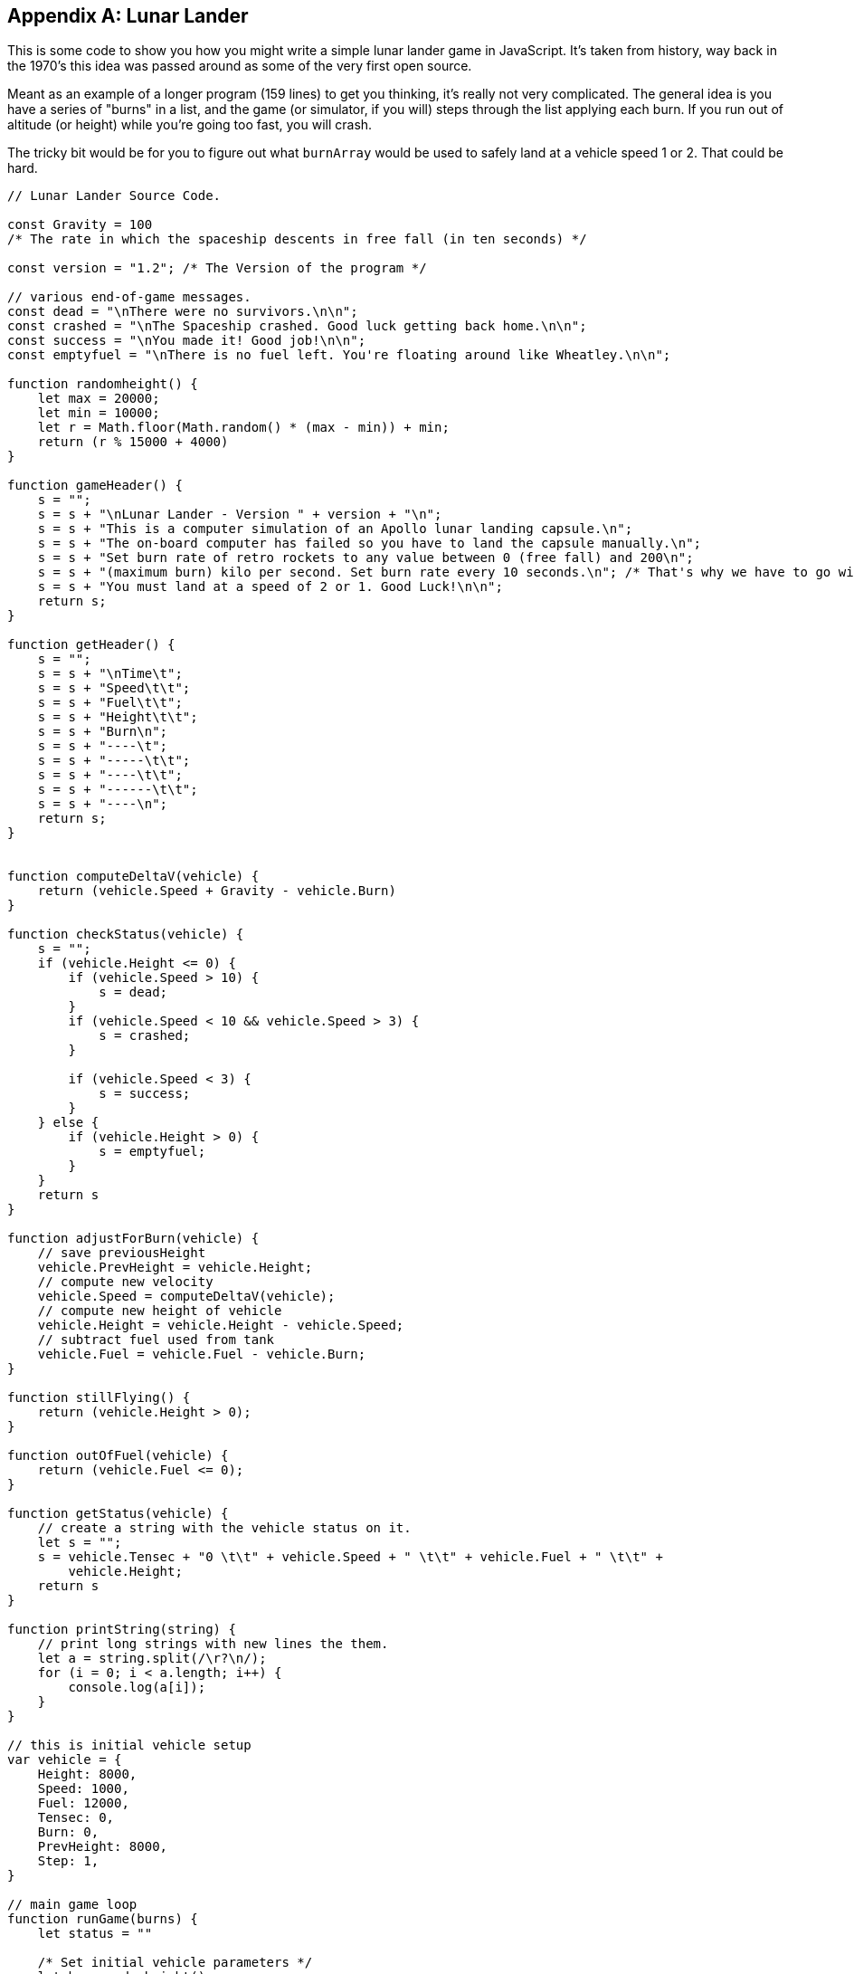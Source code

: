 
[appendix]
== Lunar Lander

This is some code to show you how you might write a simple lunar lander game in JavaScript. It's taken from history, way back in the 1970's this idea was passed around as some of the very first open source.

Meant as an example of a longer program (159 lines) to get you thinking, it's really not very complicated. The general idea is you have a series of "burns" in a list, and the game (or simulator, if you will) steps through the list applying each burn. If you run out of altitude (or height) while you're going too fast, you will crash.

The tricky bit would be for you to figure out what `burnArray` would be used to safely land at a vehicle speed 1 or 2. That could be hard.

[source]
----
// Lunar Lander Source Code.

const Gravity = 100 
/* The rate in which the spaceship descents in free fall (in ten seconds) */

const version = "1.2"; /* The Version of the program */

// various end-of-game messages.
const dead = "\nThere were no survivors.\n\n";
const crashed = "\nThe Spaceship crashed. Good luck getting back home.\n\n";
const success = "\nYou made it! Good job!\n\n";
const emptyfuel = "\nThere is no fuel left. You're floating around like Wheatley.\n\n";

function randomheight() {
    let max = 20000;
    let min = 10000;
    let r = Math.floor(Math.random() * (max - min)) + min;
    return (r % 15000 + 4000)
}

function gameHeader() {
    s = "";
    s = s + "\nLunar Lander - Version " + version + "\n";
    s = s + "This is a computer simulation of an Apollo lunar landing capsule.\n";
    s = s + "The on-board computer has failed so you have to land the capsule manually.\n";
    s = s + "Set burn rate of retro rockets to any value between 0 (free fall) and 200\n";
    s = s + "(maximum burn) kilo per second. Set burn rate every 10 seconds.\n"; /* That's why we have to go with 10 second-steps. */
    s = s + "You must land at a speed of 2 or 1. Good Luck!\n\n";
    return s;
}

function getHeader() {
    s = "";
    s = s + "\nTime\t";
    s = s + "Speed\t\t";
    s = s + "Fuel\t\t";
    s = s + "Height\t\t";
    s = s + "Burn\n";
    s = s + "----\t";
    s = s + "-----\t\t";
    s = s + "----\t\t";
    s = s + "------\t\t";
    s = s + "----\n";
    return s;
}


function computeDeltaV(vehicle) {
    return (vehicle.Speed + Gravity - vehicle.Burn)
}

function checkStatus(vehicle) {
    s = "";
    if (vehicle.Height <= 0) {
        if (vehicle.Speed > 10) {
            s = dead;
        }
        if (vehicle.Speed < 10 && vehicle.Speed > 3) {
            s = crashed;
        }

        if (vehicle.Speed < 3) {
            s = success;
        }
    } else {
        if (vehicle.Height > 0) {
            s = emptyfuel;
        }
    }
    return s
}

function adjustForBurn(vehicle) {
    // save previousHeight
    vehicle.PrevHeight = vehicle.Height;
    // compute new velocity
    vehicle.Speed = computeDeltaV(vehicle);
    // compute new height of vehicle
    vehicle.Height = vehicle.Height - vehicle.Speed;
    // subtract fuel used from tank
    vehicle.Fuel = vehicle.Fuel - vehicle.Burn;
}

function stillFlying() {
    return (vehicle.Height > 0);
}

function outOfFuel(vehicle) {
    return (vehicle.Fuel <= 0);
}

function getStatus(vehicle) {
    // create a string with the vehicle status on it.
    let s = "";
    s = vehicle.Tensec + "0 \t\t" + vehicle.Speed + " \t\t" + vehicle.Fuel + " \t\t" +
        vehicle.Height;
    return s
}

function printString(string) {
    // print long strings with new lines the them.
    let a = string.split(/\r?\n/);
    for (i = 0; i < a.length; i++) {
        console.log(a[i]);
    }
}

// this is initial vehicle setup
var vehicle = {
    Height: 8000,
    Speed: 1000,
    Fuel: 12000,
    Tensec: 0,
    Burn: 0,
    PrevHeight: 8000,
    Step: 1,
}

// main game loop
function runGame(burns) {
    let status = ""

    /* Set initial vehicle parameters */
    let h = randomheight()
    vehicle.Height = h;
    vehicle.PrevHeight = h;

    burnIdx = 0;

    printString(gameHeader());
    printString(getHeader());

    while (stillFlying() === true) {

        status = getStatus(vehicle);

        vehicle.Burn = burns[burnIdx];
        printString(status + "\t\t" + vehicle.Burn);

        adjustForBurn(vehicle);

        if (outOfFuel(vehicle) === true) {
            break;
        }
        vehicle.Tensec++;
        burnIdx++;


    }
    status = checkStatus(vehicle);
    printString(status);
}

// these are the series of burns made each 10 secs by the lander.
// change them to see if you can get the lander to make a soft landing.
// burns are between 0 and 200. This burn array usually crashes.
const burnArray = [100, 100, 200, 200, 100, 100, 0, 0, 200, 100, 100, 0, 0, 0, 0];

runGame(burnArray);
----